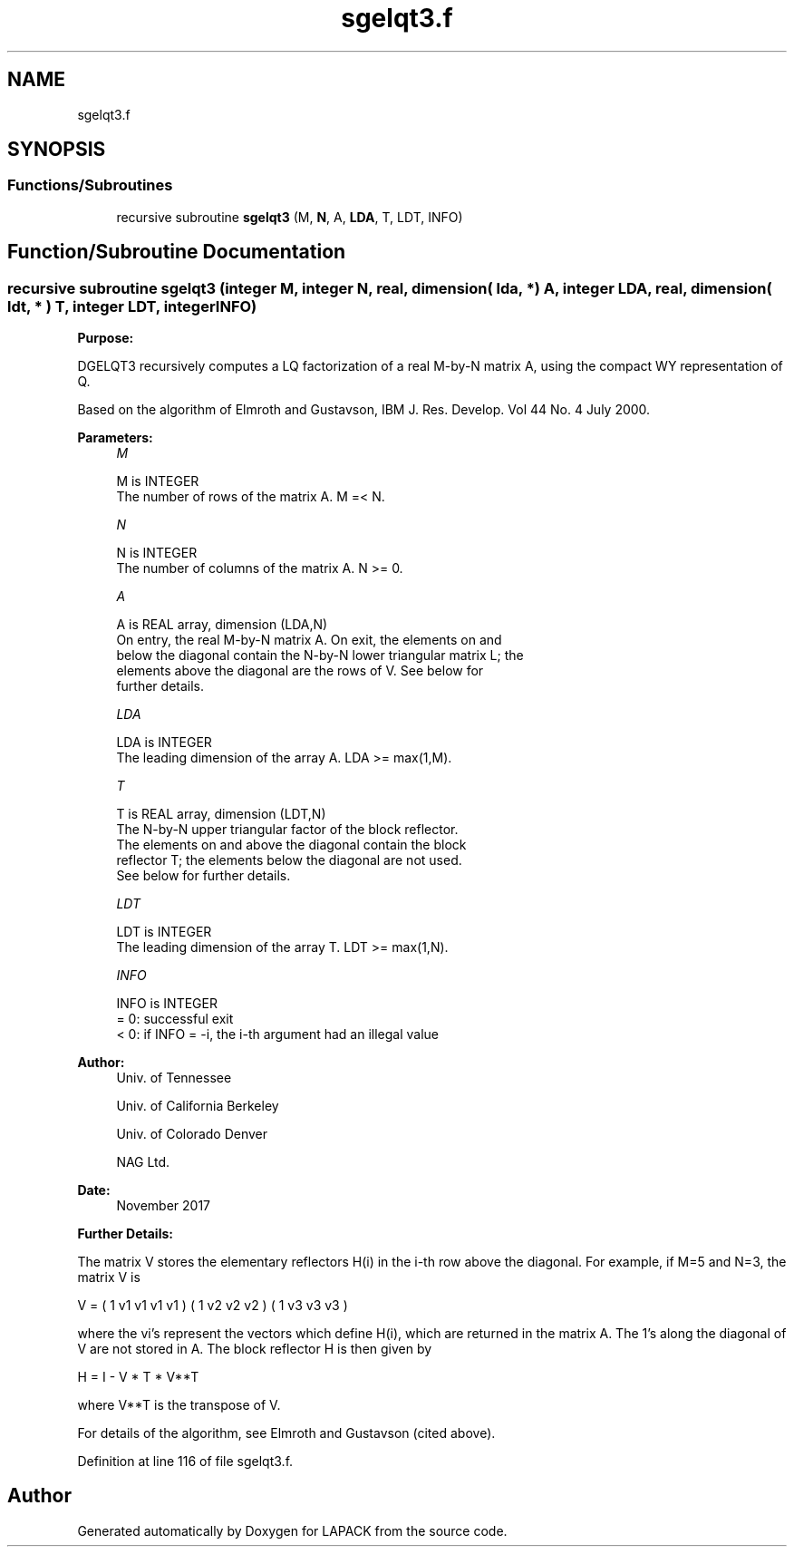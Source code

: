 .TH "sgelqt3.f" 3 "Tue Nov 14 2017" "Version 3.8.0" "LAPACK" \" -*- nroff -*-
.ad l
.nh
.SH NAME
sgelqt3.f
.SH SYNOPSIS
.br
.PP
.SS "Functions/Subroutines"

.in +1c
.ti -1c
.RI "recursive subroutine \fBsgelqt3\fP (M, \fBN\fP, A, \fBLDA\fP, T, LDT, INFO)"
.br
.in -1c
.SH "Function/Subroutine Documentation"
.PP 
.SS "recursive subroutine sgelqt3 (integer M, integer N, real, dimension( lda, * ) A, integer LDA, real, dimension( ldt, * ) T, integer LDT, integer INFO)"

.PP
\fBPurpose:\fP
.RS 4

.RE
.PP
DGELQT3 recursively computes a LQ factorization of a real M-by-N matrix A, using the compact WY representation of Q\&.
.PP
Based on the algorithm of Elmroth and Gustavson, IBM J\&. Res\&. Develop\&. Vol 44 No\&. 4 July 2000\&.  
.PP
\fBParameters:\fP
.RS 4
\fIM\fP 
.PP
.nf
          M is INTEGER
          The number of rows of the matrix A.  M =< N.
.fi
.PP
.br
\fIN\fP 
.PP
.nf
          N is INTEGER
          The number of columns of the matrix A.  N >= 0.
.fi
.PP
.br
\fIA\fP 
.PP
.nf
          A is REAL array, dimension (LDA,N)
          On entry, the real M-by-N matrix A.  On exit, the elements on and
          below the diagonal contain the N-by-N lower triangular matrix L; the
          elements above the diagonal are the rows of V.  See below for
          further details.
.fi
.PP
.br
\fILDA\fP 
.PP
.nf
          LDA is INTEGER
          The leading dimension of the array A.  LDA >= max(1,M).
.fi
.PP
.br
\fIT\fP 
.PP
.nf
          T is REAL array, dimension (LDT,N)
          The N-by-N upper triangular factor of the block reflector.
          The elements on and above the diagonal contain the block
          reflector T; the elements below the diagonal are not used.
          See below for further details.
.fi
.PP
.br
\fILDT\fP 
.PP
.nf
          LDT is INTEGER
          The leading dimension of the array T.  LDT >= max(1,N).
.fi
.PP
.br
\fIINFO\fP 
.PP
.nf
          INFO is INTEGER
          = 0: successful exit
          < 0: if INFO = -i, the i-th argument had an illegal value
.fi
.PP
 
.RE
.PP
\fBAuthor:\fP
.RS 4
Univ\&. of Tennessee 
.PP
Univ\&. of California Berkeley 
.PP
Univ\&. of Colorado Denver 
.PP
NAG Ltd\&. 
.RE
.PP
\fBDate:\fP
.RS 4
November 2017 
.RE
.PP
\fBFurther Details:\fP
.RS 4

.RE
.PP
The matrix V stores the elementary reflectors H(i) in the i-th row above the diagonal\&. For example, if M=5 and N=3, the matrix V is
.PP
V = ( 1 v1 v1 v1 v1 ) ( 1 v2 v2 v2 ) ( 1 v3 v3 v3 )
.PP
where the vi's represent the vectors which define H(i), which are returned in the matrix A\&. The 1's along the diagonal of V are not stored in A\&. The block reflector H is then given by
.PP
H = I - V * T * V**T
.PP
where V**T is the transpose of V\&.
.PP
For details of the algorithm, see Elmroth and Gustavson (cited above)\&.  
.PP
Definition at line 116 of file sgelqt3\&.f\&.
.SH "Author"
.PP 
Generated automatically by Doxygen for LAPACK from the source code\&.
